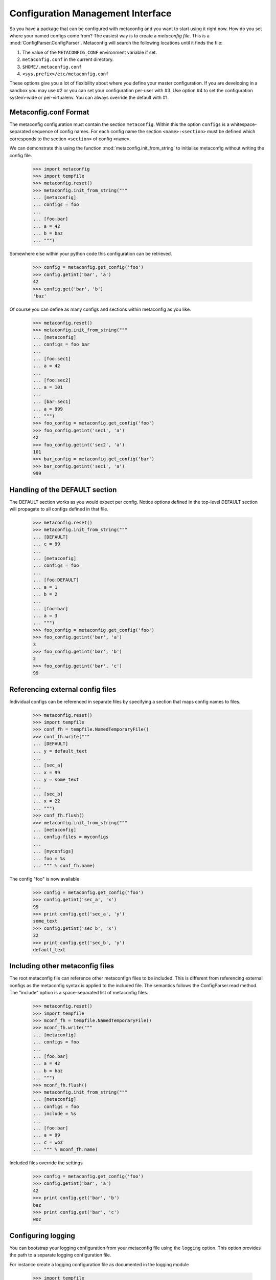 Configuration Management Interface
==================================

So you have a package that can be configured with metaconfig and you
want to start using it right now.  How do you set where your named
configs come from?  The easiest way is to create a `metaconfig file`.
This is a :mod:`ConfigParser.ConfigParser`.  Metaconfig will search
the following locations until it finds the file:

1. The value of the ``METACONFIG_CONF`` environment variable if set.
2. ``metaconfig.conf`` in the current directory.
3. ``$HOME/.metaconfig.conf``
4. ``<sys.prefix>/etc/metaconfig.conf``

These options give you a lot of flexibility about where you define
your master configuration.  If you are developing in a sandbox you may
use #2 or you can set your configuration per-user with #3.  Use option
#4 to set the configuration system-wide or per-virtualenv.  You can
always override the default with #1.

Metaconfig.conf Format
----------------------

The metaconfig configuration must contain the section ``metaconfig``.
Within this the option ``configs`` is a whitespace-separated sequence
of config names.  For each config name the section
``<name>:<section>`` must be defined which corresponds to the section
``<section>`` of config ``<name>``.

We can demonstrate this using the function
:mod:`metaconfig.init_from_string` to initialise metaconfig without
writing the config file.

  >>> import metaconfig
  >>> import tempfile
  >>> metaconfig.reset()
  >>> metaconfig.init_from_string("""
  ... [metaconfig]
  ... configs = foo
  ...
  ... [foo:bar]
  ... a = 42
  ... b = baz
  ... """)

Somewhere else within your python code this configuration can be retrieved.

  >>> config = metaconfig.get_config('foo')
  >>> config.getint('bar', 'a')
  42
  >>> config.get('bar', 'b')
  'baz'


Of course you can define as many configs and sections within
metaconfig as you like.

  >>> metaconfig.reset()
  >>> metaconfig.init_from_string("""
  ... [metaconfig]
  ... configs = foo bar
  ...
  ... [foo:sec1]
  ... a = 42
  ...
  ... [foo:sec2]
  ... a = 101
  ...
  ... [bar:sec1]
  ... a = 999
  ... """)
  >>> foo_config = metaconfig.get_config('foo')
  >>> foo_config.getint('sec1', 'a')
  42
  >>> foo_config.getint('sec2', 'a')
  101
  >>> bar_config = metaconfig.get_config('bar')
  >>> bar_config.getint('sec1', 'a')
  999


Handling of the DEFAULT section
-------------------------------

The DEFAULT section works as you would expect per config.  Notice
options defined in the top-level DEFAULT section will propagate to all
configs defined in that file.

  >>> metaconfig.reset()
  >>> metaconfig.init_from_string("""
  ... [DEFAULT]
  ... c = 99
  ...
  ... [metaconfig]
  ... configs = foo
  ...
  ... [foo:DEFAULT]
  ... a = 1
  ... b = 2
  ...
  ... [foo:bar]
  ... a = 3
  ... """)
  >>> foo_config = metaconfig.get_config('foo')
  >>> foo_config.getint('bar', 'a')
  3
  >>> foo_config.getint('bar', 'b')
  2
  >>> foo_config.getint('bar', 'c')
  99

Referencing external config files
---------------------------------

Individual configs can be referenced in separate files by specifying a section
that maps config names to files.

  >>> metaconfig.reset()
  >>> import tempfile
  >>> conf_fh = tempfile.NamedTemporaryFile()
  >>> conf_fh.write("""
  ... [DEFAULT]
  ... y = default_text
  ... 
  ... [sec_a]
  ... x = 99
  ... y = some_text
  ... 
  ... [sec_b]
  ... x = 22
  ... """)
  >>> conf_fh.flush()
  >>> metaconfig.init_from_string("""
  ... [metaconfig]
  ... config-files = myconfigs
  ... 
  ... [myconfigs]
  ... foo = %s
  ... """ % conf_fh.name)

The config "foo" is now available

  >>> config = metaconfig.get_config('foo')
  >>> config.getint('sec_a', 'x')
  99
  >>> print config.get('sec_a', 'y')
  some_text
  >>> config.getint('sec_b', 'x')
  22
  >>> print config.get('sec_b', 'y')
  default_text
  

Including other metaconfig files
--------------------------------

The root metaconfig file can reference other metaconfign files to be
included.  This is different from referencing external configs as the
metaconfig syntax is applied to the included file.  The semantics
follows the ConfigParser.read method.  The "include" option is a
space-separated list of metaconfig files.


  >>> metaconfig.reset()
  >>> import tempfile
  >>> mconf_fh = tempfile.NamedTemporaryFile()
  >>> mconf_fh.write("""
  ... [metaconfig]
  ... configs = foo
  ...
  ... [foo:bar]
  ... a = 42
  ... b = baz
  ... """)
  >>> mconf_fh.flush()
  >>> metaconfig.init_from_string("""
  ... [metaconfig]
  ... configs = foo
  ... include = %s
  ...
  ... [foo:bar]
  ... a = 99
  ... c = woz
  ... """ % mconf_fh.name)

Included files override the settings

  >>> config = metaconfig.get_config('foo')
  >>> config.getint('bar', 'a')
  42
  >>> print config.get('bar', 'b')
  baz
  >>> print config.get('bar', 'c')
  woz

Configuring logging
-------------------

You can bootstrap your logging configuration from your metaconfig file
using the ``logging`` option.  This option provides the path to a
separate logging configuration file.

For instance create a logging configuration file as documented in the
logging module

  >>> import tempfile
  >>> logging_fh = tempfile.NamedTemporaryFile()
  >>> logging_fh.write("""
  ... [loggers]
  ... keys=root,metaconfig
  ...
  ... [handlers]
  ... keys=hand01
  ... 
  ... [formatters]
  ... keys=form01
  ... 
  ... # No catch-all logging
  ... [logger_root]
  ... handlers=
  ... 
  ... [logger_metaconfig]
  ... qualname=metaconfig
  ... level=DEBUG
  ... handlers=hand01
  ... 
  ... [handler_hand01]
  ... class=StreamHandler
  ... args=(sys.stdout, )
  ... formatter=form01
  ... 
  ... [formatter_form01]
  ... format=[%(levelname)s] %(name)s: %(message)s
  ... """)
  >>> logging_fh.flush()

Now reference the logging file in metaconfig.conf.

  >>> metaconfig.reset()
  >>> metaconfig.init_from_string("""
  ... [metaconfig]
  ... logging = %s
  ... configs = foo
  ...
  ... [foo:bar]
  ... a = 42
  ... b = baz
  ... """ % logging_fh.name) # doctest:+ELLIPSIS
  [INFO] metaconfig.mconf: Logging configuration initialised from /tmp/...
  [INFO] metaconfig.mconf: Config foo added
  >>> conf = metaconfig.get_config('foo')
  [DEBUG] metaconfig.mconf: Requested config foo, inherit=True
  [DEBUG] metaconfig.mconf: Looking for config foo
  [DEBUG] metaconfig.mconf: Selected config foo
